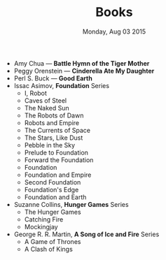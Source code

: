#+TITLE: Books
#+DATE: Monday, Aug 03 2015
#+OPTIONS: toc:0 num:0
#+STARTUP: showall

- Amy Chua — *Battle Hymn of the Tiger Mother*
- Peggy Orenstein — *Cinderella Ate My Daughter*
- Perl S. Buck — *Good Earth*
- Issac Asimov, *Foundation* Series
  - I, Robot
  - Caves of Steel
  - The Naked Sun
  - The Robots of Dawn
  - Robots and Empire
  - The Currents of Space
  - The Stars, Like Dust
  - Pebble in the Sky
  - Prelude to Foundation
  - Forward the Foundation
  - Foundation
  - Foundation and Empire
  - Second Foundation
  - Foundation's Edge
  - Foundation and Earth
- Suzanne Collins, *Hunger Games* Series
  - The Hunger Games
  - Catching Fire
  - Mockingjay
- George R. R. Martin, *A Song of Ice and Fire* Series
  - A Game of Thrones
  - A Clash of Kings
